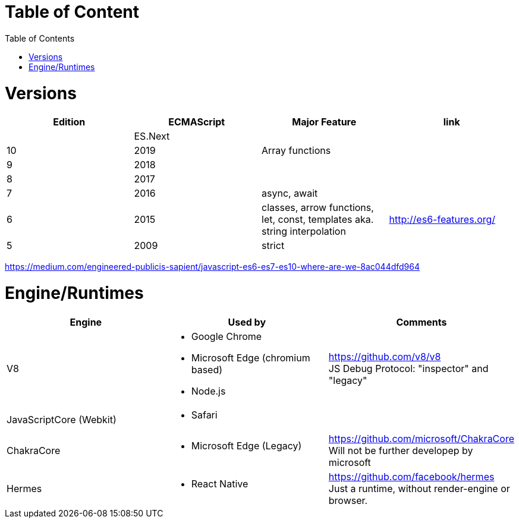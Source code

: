 # Table of Content
:toc:

= Versions

|===
|Edition|ECMAScript|Major Feature|link

| |ES.Next||
|10|2019|Array functions|
|9|2018||
|8|2017||
|7|2016|async, await|
|6|2015|classes, arrow functions, let, const, templates aka. string interpolation
| http://es6-features.org/
|5|2009|strict|
|===

https://medium.com/engineered-publicis-sapient/javascript-es6-es7-es10-where-are-we-8ac044dfd964

= Engine/Runtimes
[%hardbreaks]
|===
|Engine|Used by|Comments

|V8
a|* Google Chrome
* Microsoft Edge (chromium based)
* Node.js
a|
[%hardbreaks]
https://github.com/v8/v8
JS Debug Protocol: "inspector" and "legacy"

|JavaScriptCore (Webkit)
a|* Safari
|

|ChakraCore
a|* Microsoft Edge (Legacy)
a|
[%hardbreaks]
https://github.com/microsoft/ChakraCore
Will not be further developep by microsoft

|Hermes
a|* React Native
a|
[%hardbreaks]
https://github.com/facebook/hermes
Just a runtime, without render-engine or browser.

